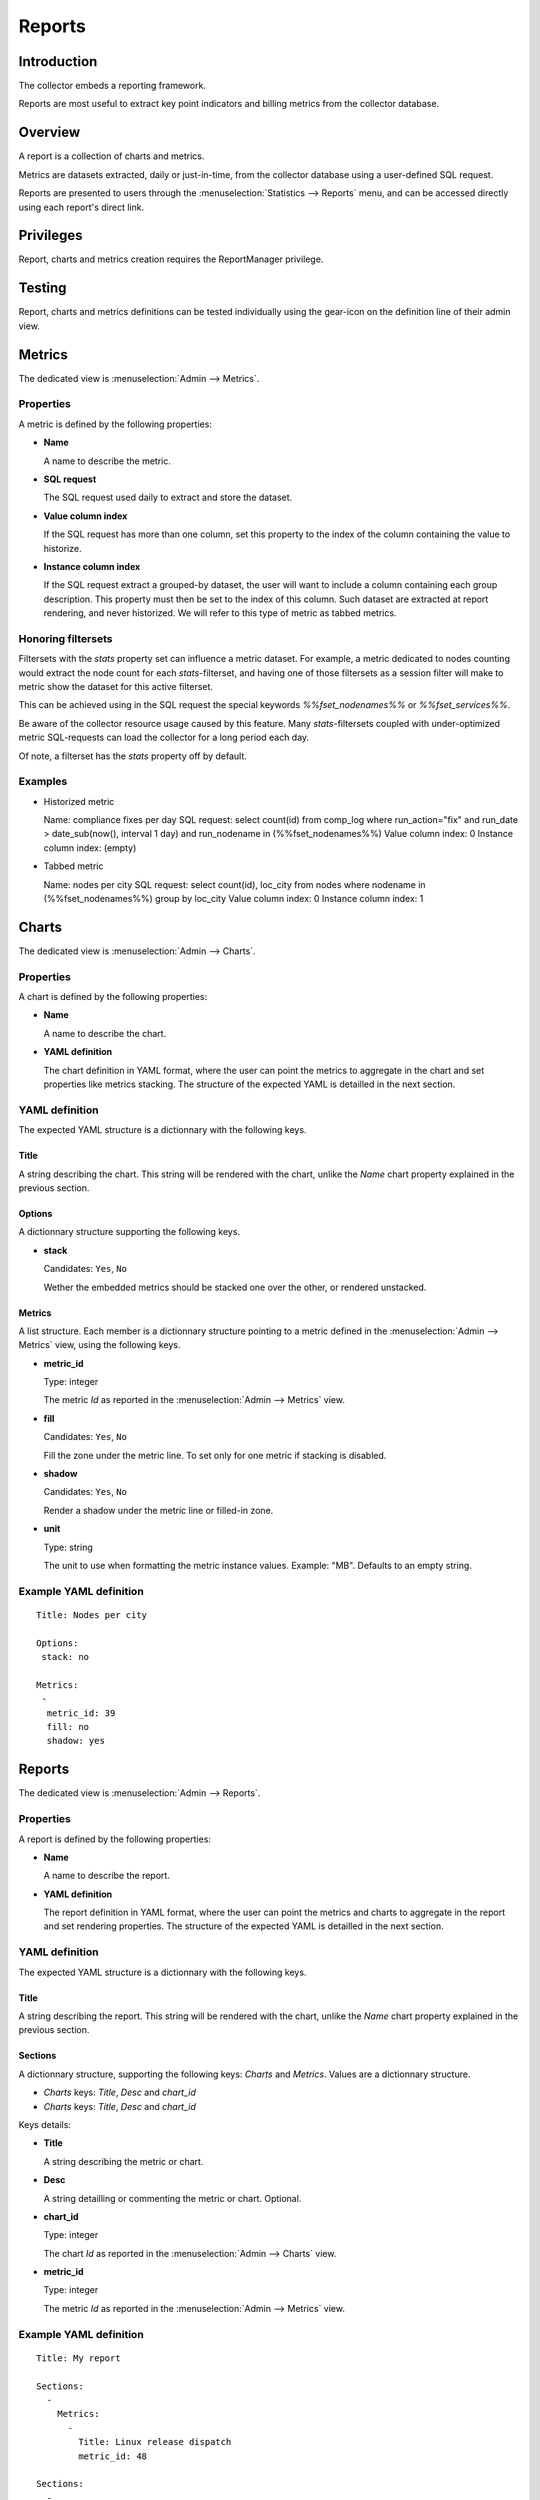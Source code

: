 Reports
*******

Introduction
============

The collector embeds a reporting framework.

Reports are most useful to extract key point indicators and billing metrics from the collector database.

Overview
========

A report is a collection of charts and metrics.

Metrics are datasets extracted, daily or just-in-time, from the collector database using a user-defined SQL request.

Reports are presented to users through the :menuselection:`Statistics --> Reports` menu, and can be accessed directly using each report's direct link.

Privileges
==========

Report, charts and metrics creation requires the ReportManager privilege.

Testing
=======

Report, charts and metrics definitions can be tested individually using the gear-icon on the definition line of their admin view.

Metrics
=======

The dedicated view is :menuselection:`Admin --> Metrics`.

Properties
----------

A metric is defined by the following properties:

* **Name**

  A name to describe the metric.

* **SQL request**

  The SQL request used daily to extract and store the dataset.

* **Value column index**

  If the SQL request has more than one column, set this property to the index of the column containing the value to historize.

* **Instance column index**

  If the SQL request extract a grouped-by dataset, the user will want to include a column containing each group description. This property must then be set to the index of this column. Such dataset are extracted at report rendering, and never historized. We will refer to this type of metric as tabbed metrics.

Honoring filtersets
-------------------

Filtersets with the `stats` property set can influence a metric dataset. For example, a metric dedicated to nodes counting would extract the node count for each `stats`-filterset, and having one of those filtersets as a session filter will make to metric show the dataset for this active filterset.

This can be achieved using in the SQL request the special keywords `%%fset_nodenames%%` or `%%fset_services%%`.

Be aware of the collector resource usage caused by this feature. Many `stats`-filtersets coupled with under-optimized metric SQL-requests can load the collector for a long period each day.

Of note, a filterset has the `stats` property off by default.

Examples
--------

* Historized metric

  Name: compliance fixes per day
  SQL request: select count(id) from comp_log where run_action="fix" and run_date > date_sub(now(), interval 1 day) and run_nodename in (%%fset_nodenames%%)
  Value column index: 0
  Instance column index: (empty)

* Tabbed metric

  Name: nodes per city
  SQL request: select count(id), loc_city from nodes where nodename in (%%fset_nodenames%%) group by loc_city
  Value column index: 0
  Instance column index: 1


Charts
======

The dedicated view is :menuselection:`Admin --> Charts`.

Properties
----------

A chart is defined by the following properties:

* **Name**

  A name to describe the chart.

* **YAML definition**

  The chart definition in YAML format, where the user can point the metrics to aggregate in the chart and set properties like metrics stacking. The structure of the expected YAML is detailled in the next section.

YAML definition
---------------

The expected YAML structure is a dictionnary with the following keys.

Title
+++++

A string describing the chart. This string will be rendered with the chart, unlike the `Name` chart property explained in the previous section.

Options
+++++++

A dictionnary structure supporting the following keys.

* **stack**

  Candidates: ``Yes``, ``No``

  Wether the embedded metrics should be stacked one over the other, or rendered unstacked.

Metrics
+++++++

A list structure. Each member is a dictionnary structure pointing to a metric defined in the :menuselection:`Admin --> Metrics` view, using the following keys.

* **metric_id**

  Type: integer

  The metric `Id` as reported in the :menuselection:`Admin --> Metrics` view.


* **fill**

  Candidates: ``Yes``, ``No``

  Fill the zone under the metric line. To set only for one metric if stacking is disabled.

* **shadow**

  Candidates: ``Yes``, ``No``

  Render a shadow under the metric line or filled-in zone.

* **unit**

  Type: string

  The unit to use when formatting the metric instance values. Example: "MB". Defaults to an empty string.

Example YAML definition
-----------------------

::

    Title: Nodes per city
    
    Options:
     stack: no
    
    Metrics:
     -
      metric_id: 39
      fill: no
      shadow: yes

Reports
=======

The dedicated view is :menuselection:`Admin --> Reports`.

Properties
----------

A report is defined by the following properties:

* **Name**

  A name to describe the report.

* **YAML definition**

  The report definition in YAML format, where the user can point the metrics and charts to aggregate in the report and set rendering properties. The structure of the expected YAML is detailled in the next section.

YAML definition
---------------

The expected YAML structure is a dictionnary with the following keys.

Title
+++++

A string describing the report. This string will be rendered with the chart, unlike the `Name` chart property explained in the previous section.

Sections
++++++++

A dictionnary structure, supporting the following keys: `Charts` and `Metrics`. Values are a dictionnary structure.

* `Charts` keys: `Title`, `Desc` and `chart_id`
* `Charts` keys: `Title`, `Desc` and `chart_id`

Keys details:

* **Title**

  A string describing the metric or chart.

* **Desc**

  A string detailling or commenting the metric or chart. Optional.

* **chart_id**

  Type: integer

  The chart `Id` as reported in the :menuselection:`Admin --> Charts` view.


* **metric_id**

  Type: integer

  The metric `Id` as reported in the :menuselection:`Admin --> Metrics` view.


Example YAML definition
-----------------------

::

    Title: My report
    
    Sections:
      -
        Metrics:
          -
            Title: Linux release dispatch
            metric_id: 48
    
    Sections:
      -
        Metrics:
          -
            Title: Average RAM per node
            Desc: in megabytes
            metric_id: 49
        Charts:
          -
            Title: Total RAM
            chart_id: 3
  
